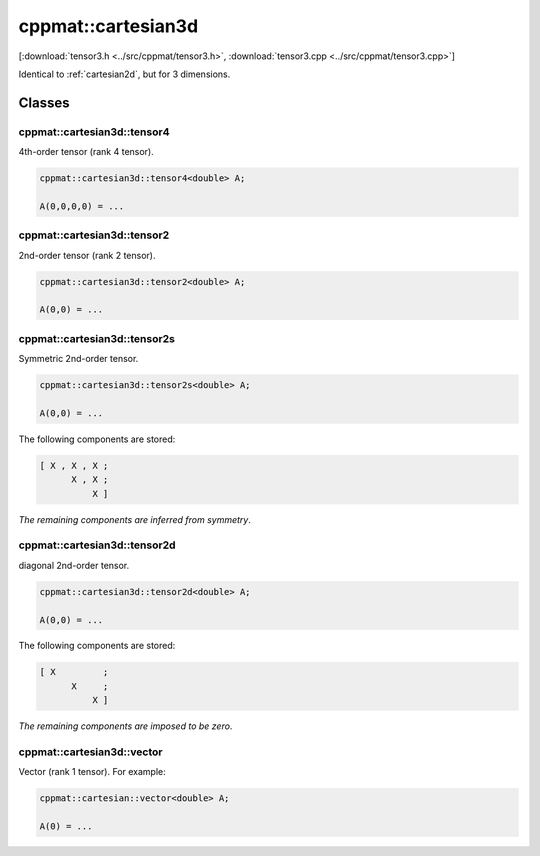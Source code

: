
.. _cartesian3d:

*******************
cppmat::cartesian3d
*******************

[:download:`tensor3.h <../src/cppmat/tensor3.h>`, :download:`tensor3.cpp <../src/cppmat/tensor3.cpp>`]

Identical to :ref:`cartesian2d`, but for 3 dimensions.

Classes
=======

.. _cartesian3d_tensor4:

cppmat::cartesian3d::tensor4
----------------------------

4th-order tensor (rank 4 tensor).

.. code-block:: cpp

  cppmat::cartesian3d::tensor4<double> A;

  A(0,0,0,0) = ...

.. _cartesian3d_tensor2:

cppmat::cartesian3d::tensor2
----------------------------

2nd-order tensor (rank 2 tensor).

.. code-block:: cpp

  cppmat::cartesian3d::tensor2<double> A;

  A(0,0) = ...

.. _cartesian3d_tensor2s:

cppmat::cartesian3d::tensor2s
-----------------------------

Symmetric 2nd-order tensor.

.. code-block:: cpp

  cppmat::cartesian3d::tensor2s<double> A;

  A(0,0) = ...

The following components are stored:

.. code-block:: cpp

  [ X , X , X ;
        X , X ;
            X ]

*The remaining components are inferred from symmetry*.

.. _cartesian3d_tensor2d:

cppmat::cartesian3d::tensor2d
-----------------------------

diagonal 2nd-order tensor.

.. code-block:: cpp

  cppmat::cartesian3d::tensor2d<double> A;

  A(0,0) = ...

The following components are stored:

.. code-block:: cpp

  [ X         ;
        X     ;
            X ]

*The remaining components are imposed to be zero*.

.. _cartesian3d_vector:

cppmat::cartesian3d::vector
---------------------------

Vector (rank 1 tensor). For example:

.. code-block:: cpp

  cppmat::cartesian::vector<double> A;

  A(0) = ...
